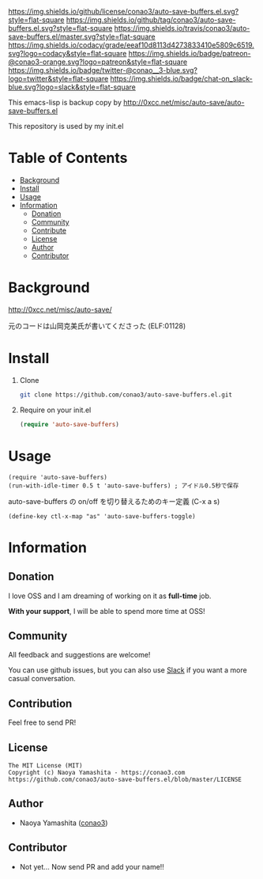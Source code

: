 #+author: conao3
#+date: <2018-10-25 Thu>

[[https://github.com/conao3/auto-save-buffers.el][https://raw.githubusercontent.com/conao3/files/master/header/png/auto-save-buffers.el.png]]
[[https://github.com/conao3/auto-save-buffers.el/blob/master/LICENSE][https://img.shields.io/github/license/conao3/auto-save-buffers.el.svg?style=flat-square]]
[[https://github.com/conao3/auto-save-buffers.el/releases][https://img.shields.io/github/tag/conao3/auto-save-buffers.el.svg?style=flat-square]]
[[https://travis-ci.org/conao3/auto-save-buffers.el][https://img.shields.io/travis/conao3/auto-save-buffers.el/master.svg?style=flat-square]]
[[https://app.codacy.com/project/conao3/auto-save-buffers.el/dashboard][https://img.shields.io/codacy/grade/eeaf10d8113d4273833410e5809c6519.svg?logo=codacy&style=flat-square]]
[[https://www.patreon.com/conao3][https://img.shields.io/badge/patreon-@conao3-orange.svg?logo=patreon&style=flat-square]]
[[https://twitter.com/conao_3][https://img.shields.io/badge/twitter-@conao__3-blue.svg?logo=twitter&style=flat-square]]
[[https://join.slack.com/t/conao3-support/shared_invite/enQtNTg2MTY0MjkzOTU0LTFjOTdhOTFiNTM2NmY5YTE5MTNlYzNiOTE2MTZlZWZkNDEzZmRhN2E0NjkwMWViZTZiYjA4MDUxYTUzNDZiNjY][https://img.shields.io/badge/chat-on_slack-blue.svg?logo=slack&style=flat-square]]

This emacs-lisp is backup copy by http://0xcc.net/misc/auto-save/auto-save-buffers.el

This repository is used by my init.el

* Table of Contents
- [[#background][Background]]
- [[#install][Install]]
- [[#usage][Usage]]
- [[#information][Information]]
  - [[#donation][Donation]]
  - [[#community][Community]]
  - [[#contribute][Contribute]]
  - [[#license][License]]
  - [[#author][Author]]
  - [[#contributor][Contributor]]

* Background
http://0xcc.net/misc/auto-save/

元のコードは山岡克美氏が書いてくださった (ELF:01128)

* Install
1. Clone
   #+begin_src sh
     git clone https://github.com/conao3/auto-save-buffers.el.git
   #+end_src

2. Require on your init.el
   #+begin_src emacs-lisp
     (require 'auto-save-buffers)
   #+end_src

* Usage
#+BEGIN_SRC elisp
  (require 'auto-save-buffers)
  (run-with-idle-timer 0.5 t 'auto-save-buffers) ; アイドル0.5秒で保存
#+END_SRC

auto-save-buffers の on/off を切り替えるためのキー定義 (C-x a s)
#+BEGIN_SRC elisp
  (define-key ctl-x-map "as" 'auto-save-buffers-toggle)
#+END_SRC

* Information
** Donation
I love OSS and I am dreaming of working on it as *full-time* job.

*With your support*, I will be able to spend more time at OSS!

[[https://www.patreon.com/conao3][https://c5.patreon.com/external/logo/become_a_patron_button.png]]

** Community
All feedback and suggestions are welcome!

You can use github issues, but you can also use [[https://join.slack.com/t/conao3-support/shared_invite/enQtNTg2MTY0MjkzOTU0LTFjOTdhOTFiNTM2NmY5YTE5MTNlYzNiOTE2MTZlZWZkNDEzZmRhN2E0NjkwMWViZTZiYjA4MDUxYTUzNDZiNjY][Slack]]
if you want a more casual conversation.

** Contribution
Feel free to send PR!

** License
#+begin_example
  The MIT License (MIT)
  Copyright (c) Naoya Yamashita - https://conao3.com
  https://github.com/conao3/auto-save-buffers.el/blob/master/LICENSE
#+end_example

** Author
- Naoya Yamashita ([[https://github.com/conao3][conao3]])

** Contributor
- Not yet... Now send PR and add your name!!

